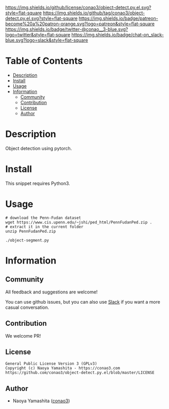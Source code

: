 #+author: conao3
#+date: <2020-03-20 Fri>

[[https://github.com/conao3/object-detect.py.el][https://raw.githubusercontent.com/conao3/files/master/blob/headers/png/object-detect.py.el.png]]
[[https://github.com/conao3/object-detect.py.el/blob/master/LICENSE][https://img.shields.io/github/license/conao3/object-detect.py.el.svg?style=flat-square]]
[[https://github.com/conao3/object-detect.py.el/releases][https://img.shields.io/github/tag/conao3/object-detect.py.el.svg?style=flat-square]]
[[https://github.com/conao3/object-detect.py.el/actions][https://img.shields.io/badge/patreon-become%20a%20patron-orange.svg?logo=patreon&style=flat-square]]
[[https://twitter.com/conao_3][https://img.shields.io/badge/twitter-@conao__3-blue.svg?logo=twitter&style=flat-square]]
[[https://conao3-support.slack.com/join/shared_invite/enQtNjUzMDMxODcyMjE1LWUwMjhiNTU3Yjk3ODIwNzAxMTgwOTkxNmJiN2M4OTZkMWY0NjI4ZTg4MTVlNzcwNDY2ZjVjYmRiZmJjZDU4MDE][https://img.shields.io/badge/chat-on_slack-blue.svg?logo=slack&style=flat-square]]

* Table of Contents
- [[#description][Description]]
- [[#install][Install]]
- [[#usage][Usage]]
- [[#information][Information]]
  - [[#community][Community]]
  - [[#contribution][Contribution]]
  - [[#license][License]]
  - [[#author][Author]]

* Description
Object detection using pytorch.

* Install
This snippet requires Python3.

* Usage
#+begin_src shell
  # download the Penn-Fudan dataset
  wget https://www.cis.upenn.edu/~jshi/ped_html/PennFudanPed.zip .
  # extract it in the current folder
  unzip PennFudanPed.zip

  ./object-segment.py
#+end_src

* Information
** Community
All feedback and suggestions are welcome!

You can use github issues, but you can also use [[https://conao3-support.slack.com/join/shared_invite/enQtNjUzMDMxODcyMjE1LWUwMjhiNTU3Yjk3ODIwNzAxMTgwOTkxNmJiN2M4OTZkMWY0NjI4ZTg4MTVlNzcwNDY2ZjVjYmRiZmJjZDU4MDE][Slack]]
if you want a more casual conversation.

** Contribution
We welcome PR!

** License
#+begin_example
  General Public License Version 3 (GPLv3)
  Copyright (c) Naoya Yamashita - https://conao3.com
  https://github.com/conao3/object-detect.py.el/blob/master/LICENSE
#+end_example

** Author
- Naoya Yamashita ([[https://github.com/conao3][conao3]])
